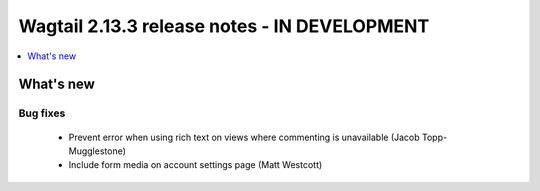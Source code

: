 =============================================
Wagtail 2.13.3 release notes - IN DEVELOPMENT
=============================================

.. contents::
    :local:
    :depth: 1


What's new
==========

Bug fixes
~~~~~~~~~

 * Prevent error when using rich text on views where commenting is unavailable (Jacob Topp-Mugglestone)
 * Include form media on account settings page (Matt Westcott)

